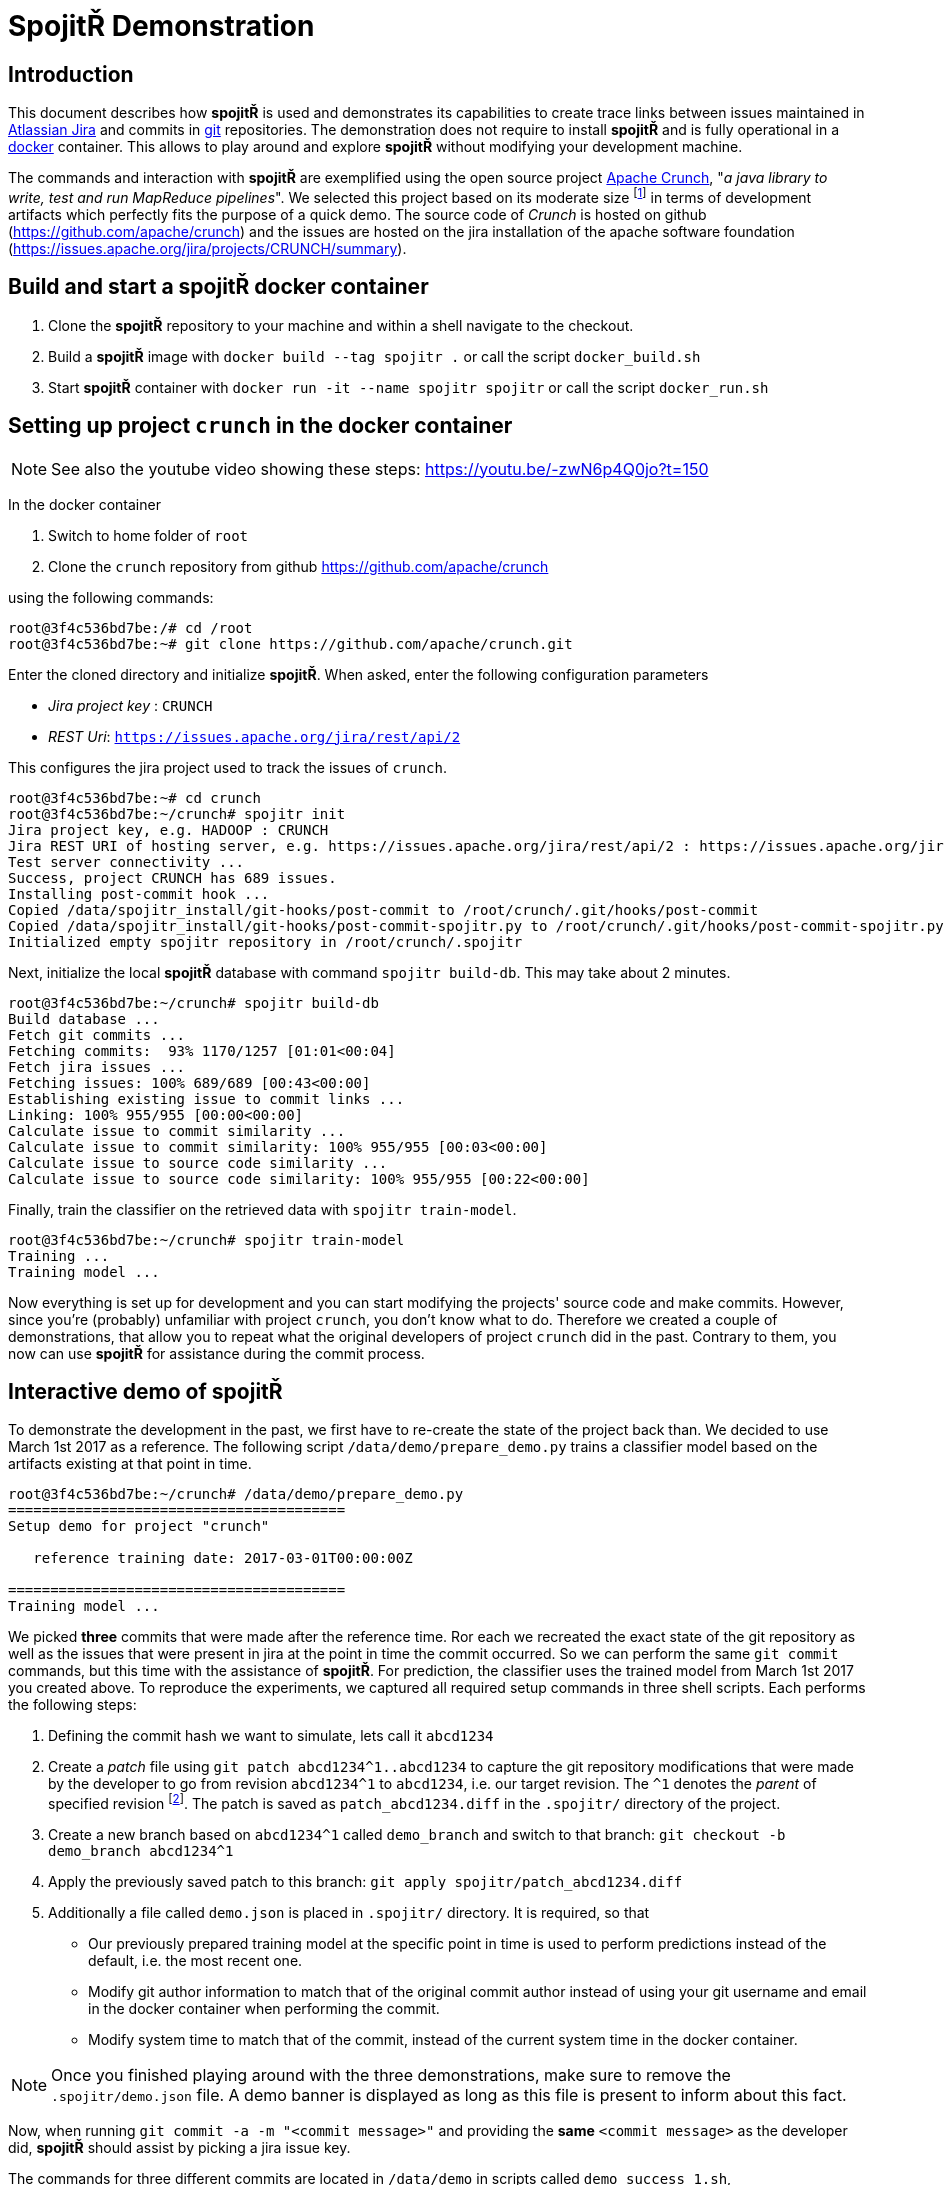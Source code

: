 = Spojit&#0344; Demonstration

== Introduction

This document describes how **spojit&#0344;** is used and demonstrates its capabilities to create trace links between issues maintained in https://www.atlassian.com/software/jira[Atlassian Jira] and commits in https://git-scm.com[git] repositories.
The demonstration does not require to install **spojit&#0344;** and is fully operational in a https://www.docker.com/[docker] container.
This allows to play around and explore **spojit&#0344;** without modifying your development machine.

The commands and interaction with **spojit&#0344;** are exemplified using the open source project https://crunch.apache.org[Apache Crunch], "_a java library to write, test and run MapReduce pipelines_".
We selected this project based on its moderate size footnote:[For larger projects it may take longer to initially build the local database and train the classifier.] in terms of development artifacts which perfectly fits the purpose of a quick demo.
The source code of _Crunch_ is hosted on github (https://github.com/apache/crunch) and the issues are hosted on the jira installation of the apache software foundation (https://issues.apache.org/jira/projects/CRUNCH/summary).


== Build and start a **spojit&#0344;** docker container

. Clone the **spojit&#0344;** repository to your machine and within a shell navigate to the checkout.
. Build a **spojit&#0344;** image with `docker build --tag spojitr .` or call the script `docker_build.sh`
. Start **spojit&#0344;** container with `docker run -it --name spojitr spojitr` or call the script `docker_run.sh`

== Setting up project `crunch` in the docker container

NOTE: See also the youtube video showing these steps: https://youtu.be/-zwN6p4Q0jo?t=150

In the docker container

    1. Switch to home folder of `root`
    2. Clone the `crunch` repository from github https://github.com/apache/crunch

using the following commands:

[source,bash]
----
root@3f4c536bd7be:/# cd /root
root@3f4c536bd7be:~# git clone https://github.com/apache/crunch.git
----

Enter the cloned directory and initialize **spojit&#0344;**.
When asked, enter the following configuration parameters

* __Jira project key__ : `CRUNCH`
* __REST Uri__: `https://issues.apache.org/jira/rest/api/2`

This configures the jira project used to track the issues of `crunch`.

[source]
----
root@3f4c536bd7be:~# cd crunch
root@3f4c536bd7be:~/crunch# spojitr init
Jira project key, e.g. HADOOP : CRUNCH
Jira REST URI of hosting server, e.g. https://issues.apache.org/jira/rest/api/2 : https://issues.apache.org/jira/rest/api/2
Test server connectivity ...
Success, project CRUNCH has 689 issues.
Installing post-commit hook ...
Copied /data/spojitr_install/git-hooks/post-commit to /root/crunch/.git/hooks/post-commit
Copied /data/spojitr_install/git-hooks/post-commit-spojitr.py to /root/crunch/.git/hooks/post-commit-spojitr.py
Initialized empty spojitr repository in /root/crunch/.spojitr
----

Next, initialize the local **spojit&#0344;** database with command `spojitr build-db`.
This may take about 2 minutes.

[source]
----
root@3f4c536bd7be:~/crunch# spojitr build-db
Build database ...
Fetch git commits ...
Fetching commits:  93% 1170/1257 [01:01<00:04]
Fetch jira issues ...
Fetching issues: 100% 689/689 [00:43<00:00]
Establishing existing issue to commit links ...
Linking: 100% 955/955 [00:00<00:00]
Calculate issue to commit similarity ...
Calculate issue to commit similarity: 100% 955/955 [00:03<00:00]
Calculate issue to source code similarity ...
Calculate issue to source code similarity: 100% 955/955 [00:22<00:00]
----

Finally, train the classifier on the retrieved data with `spojitr train-model`.

[source]
----
root@3f4c536bd7be:~/crunch# spojitr train-model
Training ...
Training model ...
----

Now everything is set up for development and you can start modifying the projects' source code and make commits.
However, since you're (probably)  unfamiliar with project `crunch`, you don't know what to do.
Therefore we created a couple of demonstrations, that allow you to repeat what the original developers of project `crunch` did in the past.
Contrary to them, you now can use **spojit&#0344;** for assistance during the commit process.

== Interactive demo of **spojit&#0344;**

To demonstrate the development in the past, we first have to re-create the state of the project back than.
We decided to use March 1st 2017 as a reference.
The following script `/data/demo/prepare_demo.py` trains a classifier model based on the artifacts existing at that point in time.

[source]
----
root@3f4c536bd7be:~/crunch# /data/demo/prepare_demo.py
========================================
Setup demo for project "crunch"

   reference training date: 2017-03-01T00:00:00Z

========================================
Training model ...
----

We picked **three** commits that were made after the reference time.
Ror each we recreated the exact state of the git repository as well as the issues that were present in jira at the point in time the commit occurred.
So we can perform the same `git commit` commands, but this time with the assistance of **spojit&#0344;**.
For prediction, the classifier uses the trained model from March 1st 2017 you created above.
To reproduce the experiments, we captured all required setup commands in three shell scripts.
Each performs the following steps:

. Defining the commit hash we want to simulate, lets call it `abcd1234`
. Create a _patch_ file using `git patch abcd1234^1..abcd1234` to capture the git repository modifications that were made by the developer to go from revision `abcd1234^1` to `abcd1234`, i.e. our target revision.
  The `^1` denotes the __parent__ of specified revision footnote:[See also https://git-scm.com/docs/gitrevisions].
  The patch is saved as `patch_abcd1234.diff` in the `.spojitr/` directory of the project.
. Create a new branch based on `abcd1234^1` called `demo_branch` and switch to that branch: `git checkout -b demo_branch abcd1234^1`
. Apply the previously saved patch to this branch: `git apply spojitr/patch_abcd1234.diff`
. Additionally a file called `demo.json` is placed in `.spojitr/` directory.
   It is required, so that
   - Our previously prepared training model at the specific point in time is used to perform predictions instead of the default, i.e. the most recent one.
   - Modify git author information to match that of the original commit author instead of using your git username and email in the docker container when performing the commit.
   - Modify system time to match that of the commit, instead of the current system time in the docker container.

NOTE: Once you finished playing around with the three demonstrations, make sure to remove the `.spojitr/demo.json` file. A demo banner is displayed as long as this file is present to inform about this fact.

Now, when running `git commit -a -m "<commit message>"` and providing the **same** `<commit message>` as the developer did, **spojit&#0344;** should assist by picking a jira issue key.

The commands for three different commits are located in `/data/demo` in scripts called `demo_success_1.sh`, `demo_success_2.sh` and `demo_fail.sh`.
The script `_run_demo.sh` actually performs the required git setup commands.

=== First example

The first example is commit `d5e40e3393b4fb1e2f3c60d158191ec3e81302f8` (see https://github.com/apache/crunch/commit/d5e40e3393b4fb1e2f3c60d158191ec3e81302f8[github link]) which was performed on Apr 10, 2017 using commit message "_Enable numReducers option for Distinct operations._"
This commit was (presumably manually) linked to issue `CRUNCH-642` (see https://issues.apache.org/jira/browse/CRUNCH-642[jira link]).
Lets simulate, if **spojit&#0344;** could have done it automatically.
The script `/data/demo/demo_success_1.sh` performs the required setup steps:

[source]
----
root@3f4c536bd7be:~/crunch# /data/demo/demo_success_1.sh
---------------------------------------------------------------------
* Setting up demo for commit d5e40e3393b4fb1e2f3c60d158191ec3e81302f8
* The given commit message was

    Enable numReducers option for Distinct operations.

* The commit was linked to issue id CRUNCH-642
---------------------------------------------------------------------
Switched to branch 'master'
Your branch is up to date with 'origin/master'.
Deleted branch demo_branch (was d4c2b67f).
Switched to a new branch 'demo_branch'
----

Use `git status` to see the modifications.

Now perform the commit with `git commit -a -m "Enable numReducers option for Distinct operations."` which uses the same commit message as the developer did.

[source]
----
root@3f4c536bd7be:~/crunch# git commit -a -m "Enable numReducers option for Distinct operations."
Last commit message doesn't contain an Jira issue-id.
Do you want to add an issue id [y/n]? y
Predicting ...
Make a choice:

(1) CRUNCH-642     : Enable numReducers option for methods in Distinct
(2) CRUNCH-637     : crunch.bytes.per.reduce.task cannot be used with GroupingOptions
(3) CRUNCH-443     : Pipeline#run returns null in some error situations

Enter 1-3 to select an issue id, or 0 to abort: 1
----

As you see, the **correct jira** issue id is in the top 3 recommendations generated by **spojit&#0344;**.
Thus we select `1` which looks like the most appropriate one and **spojit&#0344;** adds the respective jira identifier to our commit, as the command `git log -n 1` reveals.

[source]
----
root@3f4c536bd7be:~/crunch# git log -n 1
commit 2a8557a23adabb4f60f97810293950474337a13d (HEAD -> demo_branch)
Author: Spojitr User <user@spojitr.com>
Date:   Wed Nov 13 09:36:33 2019 +0000

    CRUNCH-642 Enable numReducers option for Distinct operations.
#   ^
#   \--------- Added jira identifier
----

=== Second example

The second example is similar to the <<First example,first>> and uses the following configuration

- Commit hash: `869aac60c9d3b5bef10b4e907ec3840be2d8c20e` (see https://github.com/apache/crunch/commit/869aac60c9d3b5bef10b4e907ec3840be2d8c20e[github link])
- Commit message: "_Fix .equals and .hashCode for Targets_"
- Correct jira issue id: `CRUNCH-684` (see https://issues.apache.org/jira/browse/CRUNCH-684[jira link])
- Setup script: `/data/demo/demo_success_2.sh`

Lets try:
[source]
----
root@3f4c536bd7be:~/crunch# /data/demo/demo_success_2.sh

# output skipped

root@3f4c536bd7be:~/crunch# git commit -a -m "Fix .equals and .hashCode for Targets"
Last commit message doesn't contain an Jira issue-id.
Do you want to add an issue id [y/n]? y
Predicting ...
Make a choice:

(1) CRUNCH-684     : [crunch-hbase] HbaseTarget getting ignored even if configuration is different
(2) CRUNCH-624     : temporary table size is 0, which makes reducer number too small
(3) CRUNCH-679     : Improvements for usage of DistCp

Enter 1-3 to select an issue id, or 0 to abort: 1
[demo_branch 2642dea8] Fix .equals and .hashCode for Targets
 4 files changed, 161 insertions(+), 4 deletions(-)
----

Again, **spojit&#0344;** was able to recommend the correct jira identifier (`CRUNCH-684`).


=== Third example (Failure)

However, **spojit&#0344;** is not perfect and thus it is sometimes unable to place the correct jira issue identifier among the top 3 recommendations.
The third example demonstrates such a case and uses the following configuration:

- Commit hash: `571b90c03e3010e7bb9badf4e6e441ab2164be56` (see https://github.com/apache/crunch/commit/571b90c03e3010e7bb9badf4e6e441ab2164be56[github link])
- Commit message: "_Avoid unnecessary last modified time retrieval_"
- Correct jira issue id: `CRUNCH-678` (see https://issues.apache.org/jira/browse/CRUNCH-678[jira link])
- Setup script: `/data/demo/demo_fail.sh`

Lets run the example:
[source]
----
root@3f4c536bd7be:~/crunch# /data/demo/demo_fail.sh

# output skipped

root@3f4c536bd7be:~/crunch# git commit -a -m "Avoid unnecessary last modified time travel"
Last commit message doesn't contain an Jira issue-id.
Do you want to add an issue id [y/n]? y
Predicting ...
Make a choice:

(1) CRUNCH-361     : Adjust the planner to handle non-existent SourceTargets
(2) CRUNCH-510     : PCollection.materialize with Spark should use collect()
(3) CRUNCH-677     : Support passing FileSystem to File Sources and Targets

Enter 1-3 to select an issue id, or 0 to abort:
----

As you can see, the correct jira identifier `CRUNCH-678` is not within the top 3 recommendations.
